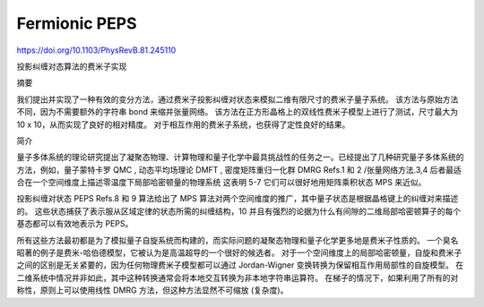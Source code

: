 
Fermionic PEPS
==============

https://doi.org/10.1103/PhysRevB.81.245110

投影纠缠对态算法的费米子实现

摘要

我们提出并实现了一种有效的变分方法，通过费米子投影纠缠对状态来模拟二维有限尺寸的费米子量子系统。 该方法与原始方法不同，因为不需要额外的字符串 bond 来缩并张量网络。 该方法在正方形晶格上的双线性费米子模型上进行了测试，尺寸最大为 10 x 10，从而实现了良好的相对精度。 对于相互作用的费米子系统，也获得了定性良好的结果。

简介

量子多体系统的理论研究提出了凝聚态物理、计算物理和量子化学中最具挑战性的任务之一。已经提出了几种研究量子多体系统的方法，例如，量子蒙特卡罗 QMC , 动态平均场理论 DMFT , 密度矩阵重归一化群 DMRG Refs.1 和 2 /张量网络方法.3,4 后者最适合在一个空间维度上描述零温度下局部哈密顿量的物理系统 这表明 5-7 它们可以很好地用矩阵乘积状态 MPS 来近似。

投影纠缠对状态 PEPS Refs.8 和 9 算法给出了 MPS 算法对两个空间维度的推广，其中量子状态是根据晶格键上的纠缠对来描述的。 这些状态捕获了表示服从区域定律的状态所需的纠缠结构，10 并且有强烈的论据为什么有间隙的二维局部哈密顿算子的每个基态都可以有效地表示为 PEPS。

所有这些方法最初都是为了模拟量子自旋系统而构建的，而实际问题的凝聚态物理和量子化学更多地是费米子性质的。 一个臭名昭著的例子是费米-哈伯德模型，它被认为是高温超导的一个很好的候选者。 对于一个空间维度上的局部哈密顿量，自旋和费米子之间的区别是无关紧要的，因为任何物理费米子模型都可以通过 Jordan-Wigner 变换转换为保留相互作用局部性的自旋模型。 在二维系统中情况并非如此，其中这种转换通常会将本地交互转换为非本地字符串运算符。 在梯子的情况下，如果利用了所有的对称性，原则上可以使用线性 DMRG 方法，但这种方法显然不可缩放 (复杂度)。